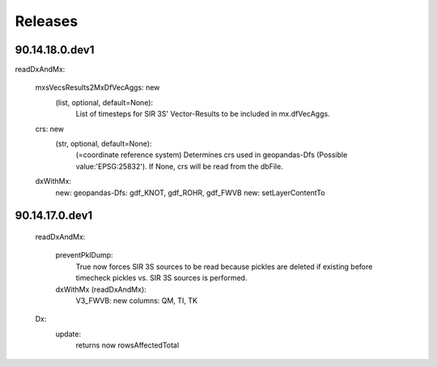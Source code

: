 Releases
================================

90.14.18.0.dev1
---------------

readDxAndMx:

    mxsVecsResults2MxDfVecAggs: new
        (list, optional, default=None): 
            List of timesteps for SIR 3S' Vector-Results to be included in mx.dfVecAggs.
        
    crs: new   
        (str, optional, default=None):
            (=coordinate reference system) Determines crs used in geopandas-Dfs (Possible value:'EPSG:25832'). If None, crs will be read from the dbFile.                          
        
    dxWithMx:
        new: geopandas-Dfs: gdf_KNOT, gdf_ROHR, gdf_FWVB
        new: setLayerContentTo

90.14.17.0.dev1
---------------
    readDxAndMx:
    
        preventPklDump:
            True now forces SIR 3S sources to be read because pickles are deleted if existing before timecheck pickles vs. SIR 3S sources is performed.
        dxWithMx (readDxAndMx):
            V3_FWVB: new columns: QM, TI, TK
            
    Dx:
        update:
            returns now rowsAffectedTotal